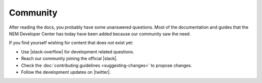 #########
Community
#########

After reading the docs, you probably have some unanswered questions. Most of the documentation and guides that the NEM Developer Center has today have been added because our community saw the need.

If you find yourself wishing for content that does not exist yet:

* Use |stack-overflow| for development related questions.

* Reach our community joining the official |slack|.

* Check the :doc:`contributing guidelines <suggesting-changes>` to propose changes.

* Follow the development updates on |twitter|.


.. |stack-overflow| raw:: html

   <a href="https://stackoverflow.com/tags/nem/" target="_blank">StackOverflow</a>

.. |slack| raw:: html

   <a href="https://join.slack.com/t/nem2/shared_invite/enQtMzY4MDc2NTg0ODgyLTFhZjgxM2NhYTQ1MTY1Mjk0ZDE2ZTJlYzUxYWYxYmJlYjAyY2EwNGM5NzgxMjM4MGEzMDc5ZDIwYTgzZjgyODM" target="_blank">Slack</a>

.. |twitter| raw:: html

   <a href="https://twitter.com/nemtechdev" target="_blank">Twitter</a>







